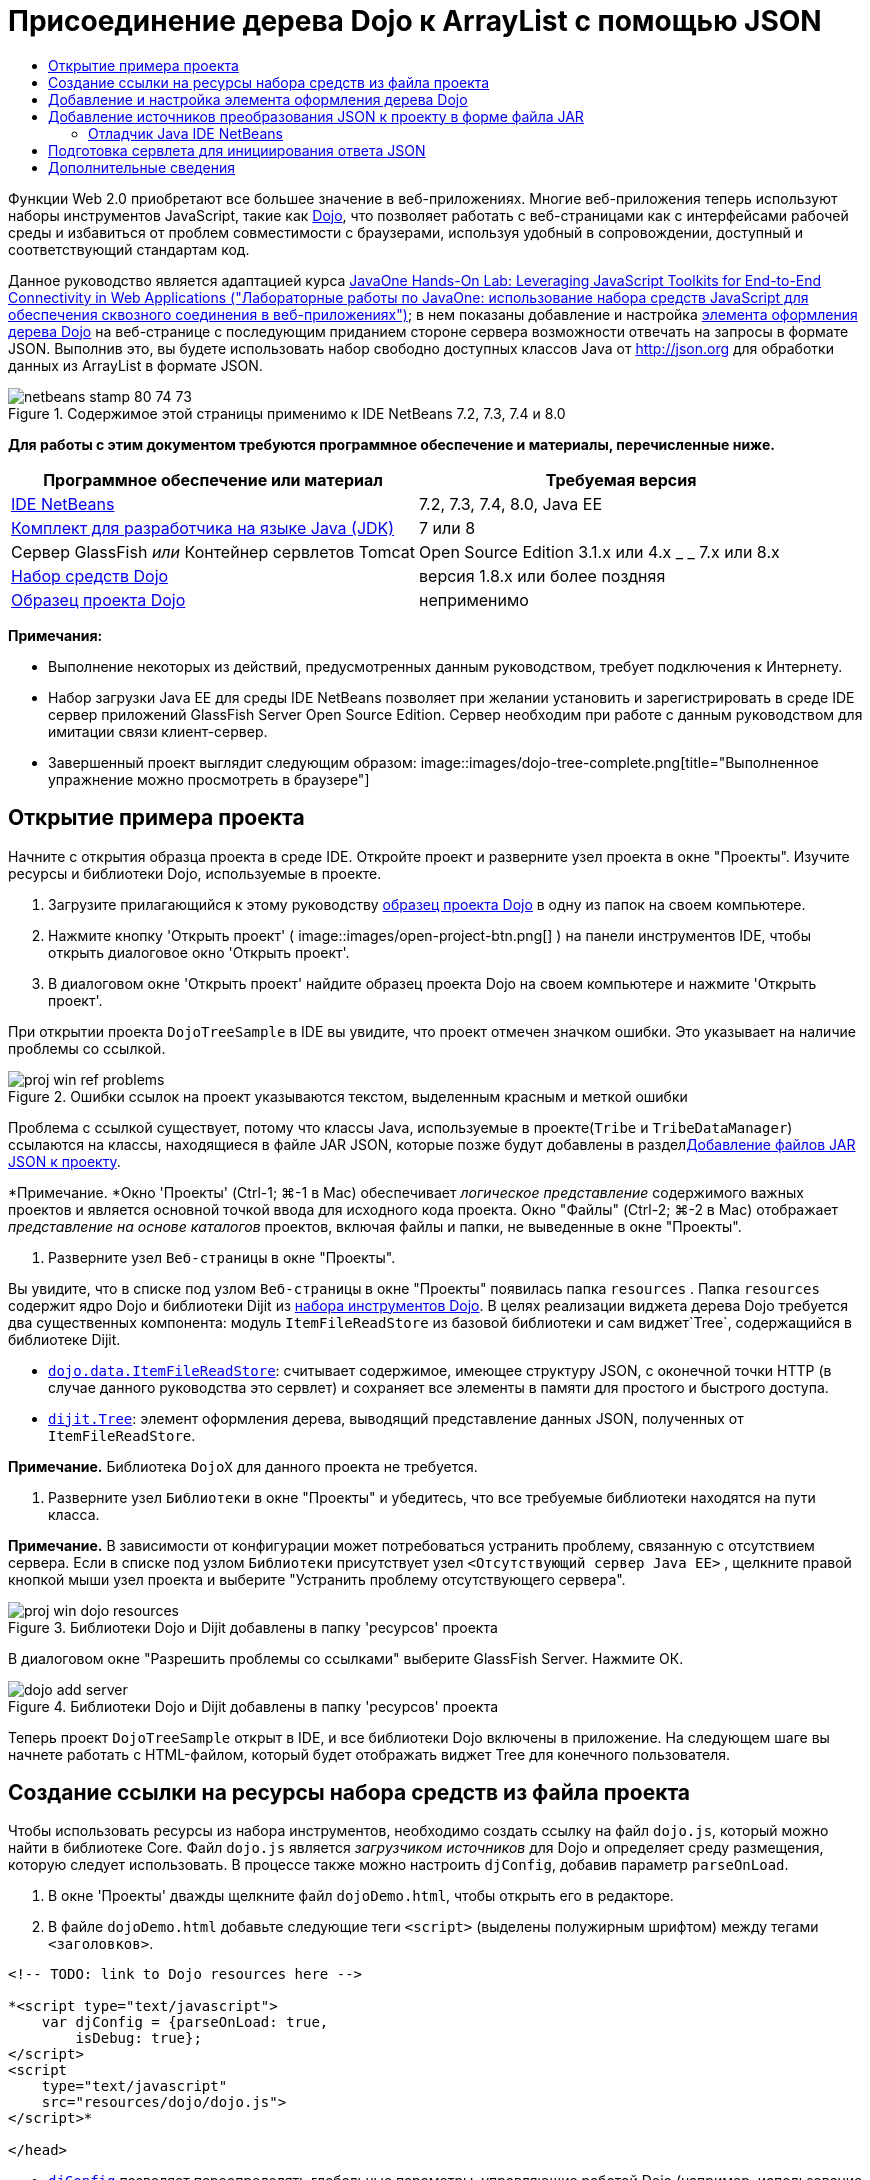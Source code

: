 // 
//     Licensed to the Apache Software Foundation (ASF) under one
//     or more contributor license agreements.  See the NOTICE file
//     distributed with this work for additional information
//     regarding copyright ownership.  The ASF licenses this file
//     to you under the Apache License, Version 2.0 (the
//     "License"); you may not use this file except in compliance
//     with the License.  You may obtain a copy of the License at
// 
//       http://www.apache.org/licenses/LICENSE-2.0
// 
//     Unless required by applicable law or agreed to in writing,
//     software distributed under the License is distributed on an
//     "AS IS" BASIS, WITHOUT WARRANTIES OR CONDITIONS OF ANY
//     KIND, either express or implied.  See the License for the
//     specific language governing permissions and limitations
//     under the License.
//

= Присоединение дерева Dojo к ArrayList с помощью JSON
:jbake-type: tutorial
:jbake-tags: tutorials 
:jbake-status: published
:syntax: true
:toc: left
:toc-title:
:description: Присоединение дерева Dojo к ArrayList с помощью JSON - Apache NetBeans
:keywords: Apache NetBeans, Tutorials, Присоединение дерева Dojo к ArrayList с помощью JSON

Функции Web 2.0 приобретают все большее значение в веб-приложениях. Многие веб-приложения теперь используют наборы инструментов JavaScript, такие как link:http://www.dojotoolkit.org/[+Dojo+], что позволяет работать с веб-страницами как с интерфейсами рабочей среды и избавиться от проблем совместимости с браузерами, используя удобный в сопровождении, доступный и соответствующий стандартам код.

Данное руководство является адаптацией курса link:http://developers.sun.com/learning/javaoneonline/j1lab.jsp?lab=LAB-5573&yr=2009&track=1[+JavaOne Hands-On Lab: Leveraging JavaScript Toolkits for End-to-End Connectivity in Web Applications ("Лабораторные работы по JavaOne: использование набора средств JavaScript для обеспечения сквозного соединения в веб-приложениях")+]; в нем показаны добавление и настройка link:http://dojocampus.org/explorer/#Dijit_Tree_Basic[+элемента оформления дерева Dojo+] на веб-странице с последующим приданием стороне сервера возможности отвечать на запросы в формате JSON. Выполнив это, вы будете использовать набор свободно доступных классов Java от link:http://json.org[+http://json.org+] для обработки данных из ArrayList в формате JSON.

image::images/netbeans-stamp-80-74-73.png[title="Содержимое этой страницы применимо к IDE NetBeans 7.2, 7.3, 7.4 и 8.0"]



*Для работы с этим документом требуются программное обеспечение и материалы, перечисленные ниже.*

|===
|Программное обеспечение или материал |Требуемая версия 

|link:https://netbeans.org/downloads/index.html[+IDE NetBeans+] |7.2, 7.3, 7.4, 8.0, Java EE 

|link:http://www.oracle.com/technetwork/java/javase/downloads/index.html[+Комплект для разработчика на языке Java (JDK)+] |7 или 8 

|Сервер GlassFish 
_или_ 
Контейнер сервлетов Tomcat |Open Source Edition 3.1.x или 4.x 
_ _ 
7.x или 8.x 

|link:http://www.dojotoolkit.org/download[+Набор средств Dojo+] |версия 1.8.x или более поздняя 

|link:https://netbeans.org/projects/samples/downloads/download/Samples/Java%20Web/DojoTreeSample.zip[+Образец проекта Dojo+] |неприменимо 
|===


*Примечания:*

* Выполнение некоторых из действий, предусмотренных данным руководством, требует подключения к Интернету.
* Набор загрузки Java EE для среды IDE NetBeans позволяет при желании установить и зарегистрировать в среде IDE сервер приложений GlassFish Server Open Source Edition. Сервер необходим при работе с данным руководством для имитации связи клиент-сервер.
* Завершенный проект выглядит следующим образом: 
image::images/dojo-tree-complete.png[title="Выполненное упражнение можно просмотреть в браузере"]



== Открытие примера проекта

Начните с открытия образца проекта в среде IDE. Откройте проект и разверните узел проекта в окне "Проекты". Изучите ресурсы и библиотеки Dojo, используемые в проекте.

1. Загрузите прилагающийся к этому руководству link:https://netbeans.org/projects/samples/downloads/download/Samples%252FJavaScript%252FDojoTreeSample.zip[+образец проекта Dojо+] в одну из папок на своем компьютере.
2. Нажмите кнопку 'Открыть проект' ( image::images/open-project-btn.png[] ) на панели инструментов IDE, чтобы открыть диалоговое окно 'Открыть проект'.
3. В диалоговом окне 'Открыть проект' найдите образец проекта Dojo на своем компьютере и нажмите 'Открыть проект'.

При открытии проекта `DojoTreeSample` в IDE вы увидите, что проект отмечен значком ошибки. Это указывает на наличие проблемы со ссылкой.

image::images/proj-win-ref-problems.png[title="Ошибки ссылок на проект указываются текстом, выделенным красным и меткой ошибки"]

Проблема с ссылкой существует, потому что классы Java, используемые в проекте(`Tribe` и `TribeDataManager`) ссылаются на классы, находящиеся в файле JAR JSON, которые позже будут добавлены в раздел<<addJSON,Добавление файлов JAR JSON к проекту>>.

*Примечание. *Окно 'Проекты' (Ctrl-1; ⌘-1 в Mac) обеспечивает _логическое представление_ содержимого важных проектов и является основной точкой ввода для исходного кода проекта. Окно "Файлы" (Ctrl-2; ⌘-2 в Mac) отображает _представление на основе каталогов_ проектов, включая файлы и папки, не выведенные в окне "Проекты".

4. Разверните узел `Веб-страницы` в окне "Проекты".

Вы увидите, что в списке под узлом `Веб-страницы` в окне "Проекты" появилась папка  ``resources`` . Папка  ``resources``  содержит ядро Dojo и библиотеки Dijit из link:http://www.dojotoolkit.org/download[+набора инструментов Dojo+]. В целях реализации виджета дерева Dojo требуется два существенных компонента: модуль `ItemFileReadStore` из базовой библиотеки и сам виджет`Tree`, содержащийся в библиотеке Dijit.

* `link:http://docs.dojocampus.org/dojo/data/ItemFileReadStore[+dojo.data.ItemFileReadStore+]`: считывает содержимое, имеющее структуру JSON, с оконечной точки HTTP (в случае данного руководства это сервлет) и сохраняет все элементы в памяти для простого и быстрого доступа.
* `link:http://docs.dojocampus.org/dijit/Tree[+dijit.Tree+]`: элемент оформления дерева, выводящий представление данных JSON, полученных от `ItemFileReadStore`.

*Примечание.* Библиотека `DojoX` для данного проекта не требуется.

5. Разверните узел `Библиотеки` в окне "Проекты" и убедитесь, что все требуемые библиотеки находятся на пути класса.

*Примечание.* В зависимости от конфигурации может потребоваться устранить проблему, связанную с отсутствием сервера. Если в списке под узлом `Библиотеки` присутствует узел  ``<Отсутствующий сервер Java EE>`` , щелкните правой кнопкой мыши узел проекта и выберите "Устранить проблему отсутствующего сервера".

image::images/proj-win-dojo-resources.png[title="Библиотеки Dojo и Dijit добавлены в папку 'ресурсов' проекта"]

В диалоговом окне "Разрешить проблемы со ссылками" выберите GlassFish Server. Нажмите ОК.

image::images/dojo-add-server.png[title="Библиотеки Dojo и Dijit добавлены в папку 'ресурсов' проекта"]

Теперь проект `DojoTreeSample` открыт в IDE, и все библиотеки Dojo включены в приложение. На следующем шаге вы начнете работать с HTML-файлом, который будет отображать виджет Tree для конечного пользователя.


== Создание ссылки на ресурсы набора средств из файла проекта

Чтобы использовать ресурсы из набора инструментов, необходимо создать ссылку на файл `dojo.js`, который можно найти в библиотеке Core. Файл `dojo.js` является _загрузчиком источников_ для Dojo и определяет среду размещения, которую следует использовать. В процессе также можно настроить `djConfig`, добавив параметр `parseOnLoad`.

1. В окне 'Проекты' дважды щелкните файл `dojoDemo.html`, чтобы открыть его в редакторе.
2. В файле `dojoDemo.html` добавьте следующие теги `<script>` (выделены полужирным шрифтом) между тегами `<заголовков>`.

[source,xml]
----

<!-- TODO: link to Dojo resources here -->

*<script type="text/javascript">
    var djConfig = {parseOnLoad: true,
        isDebug: true};
</script> 
<script
    type="text/javascript"
    src="resources/dojo/dojo.js">
</script>*
    
</head>
----
* `link:http://dojotoolkit.org/reference-guide/1.6/djConfig.html[+djConfig+]` позволяет переопределять глобальные параметры, управляющие работой Dojo (например, использование свойства `parseOnLoad`).
* Установка `parseOnLoad` в `true` гарантирует, что элементы оформления и разметка страницы подвергаются синтаксическому анализу при загрузке страницы.
3. Добавьте ссылку на `nihilo` link:http://docs.dojocampus.org/dijit/themes[+образец темы+], который содержится в наборе инструментальных средств путем добавления следующей инструкции `@import` (выделена полужирным шрифтом) между тегами `<заголовков>` тегами и ниже добавленных вами тегов `<сценария>`.

[source,xml]
----

<script type="text/javascript">
    var djConfig = {parseOnLoad: true,
        isDebug: true};
</script> 
<script
    type="text/javascript"
    src="resources/dojo/dojo.js">
</script>

*<style type="text/css">
    @import "resources/dijit/themes/nihilo/nihilo.css";
</style>*
----

Тема `nihilo` включается по умолчанию в набор инструментальных средств. Вы можете развернуть папку `dijit/themes` в окне 'Проекты', чтобы увидеть другие образцы тем, которые предоставлены по умолчанию.

4. Добавьте следующее средство выбора класса к тегу `<body>` страницы, чтобы указать имя темы, которая теперь используется. Когда мы это делаем, любой элемент оформления Dojo, загруженный на страницу, будет визуализирован с использованием стилей, связанных с заданной темой.

[source,java]
----

<body *class="nihilo"*>
----

На данном этапе файл `dojoDemo.html` готов принять любой код, который ссылается на основную библиотеку Dojo и библиотеку Dijit, и будет визуализировать любые виджеты, используя тему `nihilo` Dojo.


== Добавление и настройка элемента оформления дерева Dojo

После создания ссылки на `dojo.js` можно начать добавлять код для использования модулей и виджетов Dojo. Сперва добавьте код для загрузки элемента оформления `dijit.Tree` и `dojo.data.ItemFileReadStore`, используя операторы `link:http://docs.dojocampus.org/dojo/require[+dojo.require+]`. Затем добавьте на страницу сам элемент оформления и модуль.

1. Добавьте следующие операторы `dojo.require` (выделены полужирным шрифтом) к файлу между тегами  ``<body<`` .

[source,xml]
----

<script type="text/javascript">

    // TODO: add dojo.require statements here
    *dojo.require("dojo.data.ItemFileReadStore");
    dojo.require("dijit.Tree");*

</script>
----
* `link:http://docs.dojocampus.org/dojo/data/ItemFileReadStore[+dojo.data.ItemFileReadStore+]`: считывает содержимое, имеющее структуру JSON, с оконечной точки HTTP (в разделе <<prepareServlet,Подготовка сервлета для инициализации ответа JSON>> мы применим сервлет для этого) и сохраняет все элементы в памяти для простого и быстрого доступа.
* `link:http://docs.dojocampus.org/dijit/Tree[+dijit.Tree+]`: элемент оформления дерева, выводящий представление данных JSON, полученных от `ItemFileReadStore`.
2. Добавьте следующий код (выделен полужирным шрифтом), чтобы добавить `ItemFileReadStore` и виджет `Tree`.

[source,html]
----

<!-- TODO: specify AJAX retrieval -->

<!-- TODO: add Tree widget and configure attributes -->
*<div dojoType="dojo.data.ItemFileReadStore"
     url="TribeServlet"
     jsId="indianStore">
</div>

<div dojoType="dijit.Tree"
     store="indianStore"
     query="{type:'region'}"
     label="North American Indians">
</div>*
----
* `ItemFileReadStore` требует указания свойства`url` путем указания ресурса на стороне сервера, возвращающего данные JSON. Как будет показано ниже, это `TribeServlet`. Свойство `jsId` можно использовать для назначения полученным данным JSON идентификатора, который элементы управления смогут затем использовать для ссылок на хранилище данных.
* `Tree` использует свойство `store` для указания на `ItemFileReadStore`, предоставляющий данные JSON. Свойство `query` позволяет упорядочить отображение данных, основываясь на ключевом слове, использованном в файле JSON.

*Примечание.* Вы можете игнорировать предупреждения, которые появляются в редакторе после добавления этого кода.

На этом этапе файл `dojoDemo.html` и все необходимые изменения, относящиеся к _стороне клиента_, внесены в проект. На двух следующих этапах мы внесем изменения в поведение проекта на _стороне сервера_ при выполнении запросов дерева.



== Добавление источников преобразования JSON к проекту в форме файла JAR

В этом руководстве логика, извлекающая образец данных ArrayList, уже подготовлена в классах `Tribe` и `TribeDataManager`. По сути, необходимо лишь включить классы Java от сторонних производителей, выполняющие преобразование JSON, в проект, а затем добавить операторы `import` для этих классов к классах `Tribe` и `TribeDataManager`. Но для выполнения этого сперва необходимо скомпилировать классы Java от сторонних производителей и создать архив Java (файл JAR). Среда IDE может помочь в этом, предоставляя мастер библиотеки классов Java.

1. Посетите link:http://json.org/java[+http://json.org/java+] и обратите внимание, что классы Java для преобразования JSON доступны свободно. Нажмите ссылку 'Бесплатный исходный код доступен', чтобы скачать файл `JSON-java-master.zip`, который содержит источники.
2. Распакуйте файл `JSON-java-master.zip` и обратите внимание, что извлеченная папка содержит источники, перечисленные в link:http://json.org/java[+http://json.org/java+].

На данный момент необходимо скомпилировать эти источники и создать архив Java (файл JAR), который следует добавить к проекту `DojoTreeSample`.

3. Нажмите кнопку 'Создать проект' ( image::images/new-project-btn.png[] ) на панели инструментов, чтобы открыть мастер создания проектов.
4. В мастере создания проектов выберите шаблон проекта библиотеки классов Java в категории Java. Нажмите кнопку 'Далее'.
5. На панели 'Имя и местоположение' мастера библиотек классов Java введите *`json`* в качестве имени проекта. Нажмите кнопку "Завершить".

После нажатия кнопки 'Готово' новый проект будет создан и открыт в окне 'Проекты'.

Теперь необходимо скопировать исходный код JSON, загруженный в проект ``json`` , аналогично копированию ресурсов набора инструментальных средств Dojo в проект  ``DojoTreeSample`` .

6. Распакуйте архив `JSON-java-master.zip` и скопируйте (Ctrl-C; ⌘-C на Mac) исходные файлы Java, находящиеся в корневой папке.

*Примечание.* Папку `zip` и ее содержимое копировать не требуется, так как она уже находится в корневой папке распакованного архива.

7. В окне "Проекты" в IDE щелкните правой кнопкой мыши узел "Исходные пакеты" и выберите пункт меню "Создать > Пакет Java".
8. В качестве имени пакета укажите *json*. Нажмите кнопку "Завершить".
9. Щелкните правой кнопкой мыши исходный пакет `json` и выберите пункт меню "Вставить".

Если развернуть пакет, будут видны исходные файлы  ``json`` .

image::images/proj-win-json-sources.png[title="Источники теперь хранятся в новом проекте 'json'"]
10. Щелкните правой кнопкой мыши узел проекта `json` в окне 'Проекты' и выберите 'Очистить' и 'Построить' для сборки проекта.

При построении проекта все классы Java компилируются в файлы `.class`. Среда IDE создает папку `build`, содержащую скомпилированные классы, а также папку `dist`, содержащую файл JAR для проекта. Эти папки можно просматривать в окне Files ("Файлы") среды IDE.

После сборки проекта `json` откройте окно 'Файлы' (Ctrl-2; ⌘ -2 в Mac) и разверните папку `json`. Папка `build` содержит скомпилированные источники из файла `JSON-java-master.zip` и папки `dist`. Папка содержит JAR-файл, на который должен ссылаться проект `DojoTreeSample`.

image::images/files-win-compiled-classes.png[title="Скомпилированные источники можно просмотреть в папке 'сборки' проекта"]

Теперь, когда у нас есть файл `json.jar`, можно разрешить проблему со ссылками, которая имелась у проекта `DojoTreeSample` с момента его открытия.

11. В окне 'Проекты' щелкните правой кнопкой мыши узел Libraries `DojoTreeSample` и выберите 'Добавить файл JAR/папку'. Затем в диалоговом окне перейдите к местоположению папки `dist` проекта `json` и выберите файл `json.jar`.

Также можно щелкнуть правой кнопкой мыши узел "Библиотеки", выбрать пункт меню "Добавить проект" и выбрать проект `json` в диалоговом окне "Добавить проект".

После выхода из диалогового окна файл `json.jar` появится в узле `Libraries` проекта.

image::images/libraries-json-jar.png[title="В проекте содержится ссылка на файл JAR"]

*Примечание. *Хотя файл `json.jar` указан в узле проекта `Библиотеки`, ссылка на него находится в исходном местоположении - она не скопирована и добавлена к проекту (например, она отсутствует в проекте `DojoTreeSample` в окне 'Файлы'). Поэтому в случае изменения местоположения файла JAR ссылка будет нарушена.

12. Разверните `Source Packages` ("Пакеты исходного кода") > пакет `dojo.indians` и дважды щелкните классы `Tribe` и `TribeDataManager`, чтобы открыть их в редакторе.
13. Добавьте к обоим классам необходимые операторы импорта. Во всех классах щелкните правой кнопкой мыши в редакторе и выберите 'Исправить выражения импорта'. 

Классу `Tribe` требуются следующие операторы импорта:

[source,java]
----

import dojo.org.json.JSONException;
import dojo.org.json.JSONObject;
----
Классу `TribeDataManager` требуются следующие операторы импорта:

[source,java]
----

import dojo.org.json.JSONArray;
import dojo.org.json.JSONException;
import dojo.org.json.JSONObject;
----

Обратите внимание, что интерфейсы API для классов JSON также предоставлены на link:http://json.org/java[+http://json.org/java+] – эту страницу может быть желательно оставить открытой, так как ниже мы рассмотрим код в `Tribe` и `TribeDataManager`.

14. Рассмотрение ArrayList в `TribeDataManager`. ArrayList является коллекцией объектов `Tribe`. Взглянув на первый элемент ArrayList, можно увидеть, что новый объект `Tribe` создан и добавлен к списку:

[source,java]
----

indians.add(new Tribe("Eskimo-Aleut", "Arctic", "Alaska Natives"));
----
Каждый объект `Tribe` записывает три точки данных: _tribe_ ("племя"), _category_ ("группа") и _region_ ("регион"). Данные для этого упражнения взяты из статьи Википедии по link:http://en.wikipedia.org/wiki/Native_Americans_in_the_United_States#Ethno-linguistic_classification[+коренным народам США+]. Как можно увидеть, _племена_ разбиваются на _группы_, и несколько категорий могут быть охвачены более крупным _регионом_.
15. Откройте класс `Tribe` в редакторе и обратите внимание, что он, по сути, является компонентом link:http://java.sun.com/docs/books/tutorial/javabeans/index.html[+JavaBean+], за исключением метода `toJSONObject()`:

[source,java]
----

public JSONObject toJSONObject() throws JSONException {
    JSONObject jo = new JSONObject();
    jo.put("name", this.name);
    jo.put("type", "tribe");

    return jo;
}
----
16. Переключитесь обратно на `TribeDataManager` (Ctrl-Tab) и изучите методы, входящие в класс. Откройте навигатор (Ctrl-7; ⌘-7 в Mac), чтобы просмотреть список полей и свойств, содержащихся в классе. 
image::images/dojo-navigator.png[title="&quot;Навигатор компонентов&quot; обеспечивает просмотр полей и свойств классов."] 
Наиболее важным методом здесь является`getIndiansAsJSONObject()`. Этот метод просматривает ArrayList, обрабатывает данные и возвращает их в форме `JSONObject`. Форма `String` JSONObject и является тем, что нужно модулю `ItemFileReadStore` Dojo.

[source,java]
----

public static JSONObject getIndiansAsJSONObject() throws JSONException {

    JSONObject jo = new JSONObject();
    JSONArray itemsArray = new JSONArray();

    jo.put("identifier", "name");
    jo.put("label", "name");

    // add regions
    addRegionsToJSONArray(itemsArray);

    // add categories
    addCategoriesToJSONArray(itemsArray);

    // add tribes
    addTribesToJSONArray(itemsArray);

    jo.put("items", itemsArray);
    return jo;
}
----
17. Откройте документацию Javadoc по методу `getIndiansAsJSONObject()`. Для этого вернитесь в навигатор (Ctrl-7; ⌘-7 в Mac) и подведите курсор к методу. В ином случае выберите Window ("Окно") > Other ("Прочие") > Javadoc ("Документация Java") из основного меню и щелкните сигнатуру метода в редакторе. 
 image::images/javadoc-window.png[title="Javadoc для TribeDataManager обеспечивает пример данных JSON"]
18. Изучите образец данных JSON, предоставленный документацией Javadoc. Обратите внимание, что формат данных соответствует примерам, предоставленным в link:http://o.dojotoolkit.org/book/dojo-book-0-9/part-3-programmatic-dijit-and-dojo/what-dojo-data/available-stores/dojo-data-item[+документации Dojo+].


=== Отладчик Java IDE NetBeans

На следующем этапе мы реализуем сервлет, вызывающий метод `getIndiansAsJSONObject()`. После этого можно выполнять следующие действия, чтобы использовать отладчик Java IDE для пошагового использования метода и анализа формата `JSONObject`.

1. Установите точку останова на методе (нажмите номер строки (например, строка 99) в левом поле редактора). 
image::images/debugger-breakpoint.png[title="Используйте отладчик Java для перехода по коду"]
2. Выберите проект  ``DojoTreeSample``  в окне 'Проекты'.
3. Запустите отладчик (нажмите кнопку 'Отладка проекта' ( image::images/debug-btn.png[] ) на панели инструментов).
4. Используйте кнопки 'С заходом' ( image::images/step-into-btn.png[] ) и 'Без захода' ( image::images/step-over-btn.png[] ) на панели инструментов.
5. Изучите значения переменных и выражений в окне 'Локальные переменные' ('Окно' > 'Отладка' > 'Переменные').

Дополнительные сведения об отладчике Java приведены в следующих экранных демонстрациях:

* link:../java/debug-stepinto-screencast.html[+Визуальное действие входа в процедуры в отладчике NetBeans+]
* link:../java/debug-deadlock-screencast.html[+Обнаружение взаимоблокировки с помощью отладчика NetBeans+]
* link:../java/debug-evaluator-screencast.html[+Использование вычисления фрагментов кода в отладчике NetBeans+]


На данном этапе мы скомпилировали исходные коды от сторонних производителей, взятые с link:http://json.org[+http://json.org+], и добавили их как файл JAR к проекту `DojoTreeSample`. Затем мы добавили операторы импорта к классам из файла JAR в классах `Tribe` и `TribeDataManager`. Наконец, мы изучили некоторые из методов, содержащихся в `TribeDataManager`, и использовали их для преобразования данных ArrayList в строку JSON.

На следующем этапе мы создадим сервлет, который будет обрабатывать входящие запросы, вызывая метод `getIndiansAsJSONObject()` класса `TribeDataManager`, и отправлять получающуюся строку JSON в качестве ответа клиенту.



== Подготовка сервлета для инициирования ответа JSON

<<TribeServlet,Вспомним, что мы указали '`TribeServlet`' в качестве значения свойства `url` при>> добавлении `ItemFileReadStore` к нашей веб-странице. Это сервлет назначения на стороне сервера, где осуществляется обработка данных JSON и возвращение их клиенту. Давайте создадим этот сервлет.

1. В окне 'Проекты' щелкните правой кнопкой мыши исходный пакет `dojo.indians` и выберите 'Создать' > 'Сервлет'.
2. В мастере создания сервлетов введите *`TribeServlet`* в качестве имени класса. Убедитесь, что `dojo.indians` указан как пакет. Нажмите кнопку 'Далее'. 
image::images/new-servlet-wizard.png[title="Используйте мастер создания сервлетов для создания сервлетов"]
3. Проверьте значения по умолчанию в полях "Имя сервлета" и "Шаблоны URL". Нажмите "Готово", чтобы создать класс skeleton для сервлета.

Функция сервлета состоит в вызове метода `getIndiansAsJSONObject()` и использовании данных из этого метода для ответа на запрос клиента. Чтобы подготовить ответ в формате JSON, нам сперва надо установить формат JSON как тип MIME ответа.

*Примечание.* Мастер автоматически добавит имя сервлета и шаблон URL в файл `web.xml`. Как следствие, все запросы к домену размещения (т. е., `http://localhost:8080/DojoTreeSample/`) для `TribeServlet` будут обрабатываться классом `dojo.indians.TribeServlet`. Если открыть файл `web.xml` в редакторе, можно увидеть, что в этом файле появились элементы `<servlet>` и `<servlet-mapping>`.

4. Измените метод `processRequest()`, внеся следующие изменения (выделены полужирным шрифтом).

[source,java]
----

response.setContentType("*application/json*");
----

Это изменение устанавливает заголовок `Content-Type` для отклика HTTP, чтобы указать, что все возвращаемое содержимое имеет формат JSON.

5. Замените закомментированный код внутри блока `try` метода `processRequest()` на следующий код (изменения выделены *жирным шрифтом*):

[source,java]
----

try {

    *JSONObject jo = null;
    try {
        jo = TribeDataManager.getIndiansAsJSONObject();
    } catch (JSONException ex) {
        System.out.println("Unable to get JSONObject: " + ex.getMessage());
    }

    out.println(jo);*

} finally {
    out.close();
}
----

Чтобы изменить формат кода, щелкните правой кнопкой мыши в редакторе и выберите 'Формат'.

6. Используйте подсказки IDE, чтобы добавить следующие операторы импорта.

[source,java]
----

import dojo.org.json.JSONException;
import dojo.org.json.JSONObject;
----
7. Для запуска проекта выберите узел проекта `DojoTreeSample` в окне 'Проекты', затем нажмите кнопку 'Запустить проект' ( image::images/run-project-btn.png[] ) на панели инструментов IDE. 

Браузер откроется на странице приветствия (`dojoDemo.html`), и можно будет увидеть, что элемент оформления Dojo Tree правильно отображает данные из ArrayList, как показано на <<final,снимке экрана>> выше.
link:/about/contact_form.html?to=3&subject=Feedback:%20Connecting%20a%20Dojo%20Tree%20to%20an%20ArrayList[+Мы ждем ваших отзывов+]



== Дополнительные сведения

Дополнительные сведения о Dojo приведены в официальной документации:

* Справочное руководство по набору средств Dojo: link:http://dojotoolkit.org/reference-guide/[+Справочное руководство+]
* Интерактивная справка по интерфейсу API: link:http://api.dojotoolkit.org/[+http://api.dojotoolkit.org/+]
* Демонстрация Dojo: link:http://demos.dojotoolkit.org/demos/[+http://demos.dojotoolkit.org/demos/+]

Дополнительные сведения о JavaScript и функциях набора средств JavaScript на link:https://netbeans.org/[+netbeans.org+] приведены в следующих материалах:

* link:js-toolkits-jquery.html[+Использование jQuery для улучшения внешнего вида веб-страницы и упрощения работы с ней+]. Дано введение в jQuery, показаны действия по применению элемента оформления "гармошки" jQuery к разметке HTML на веб-странице.
* link:ajax-quickstart.html[+Введение в Ajax (Java)+]. Описана сборка простого приложения с использованием технологии сервлетов, в то же время показан внутренний процесс обработки запроса Ajax.
* link:http://www.oracle.com/pls/topic/lookup?ctx=nb8000&id=NBDAG2272[+Создание файлов JavaScript+] в документе _Разработка приложений в IDE NetBeans_
